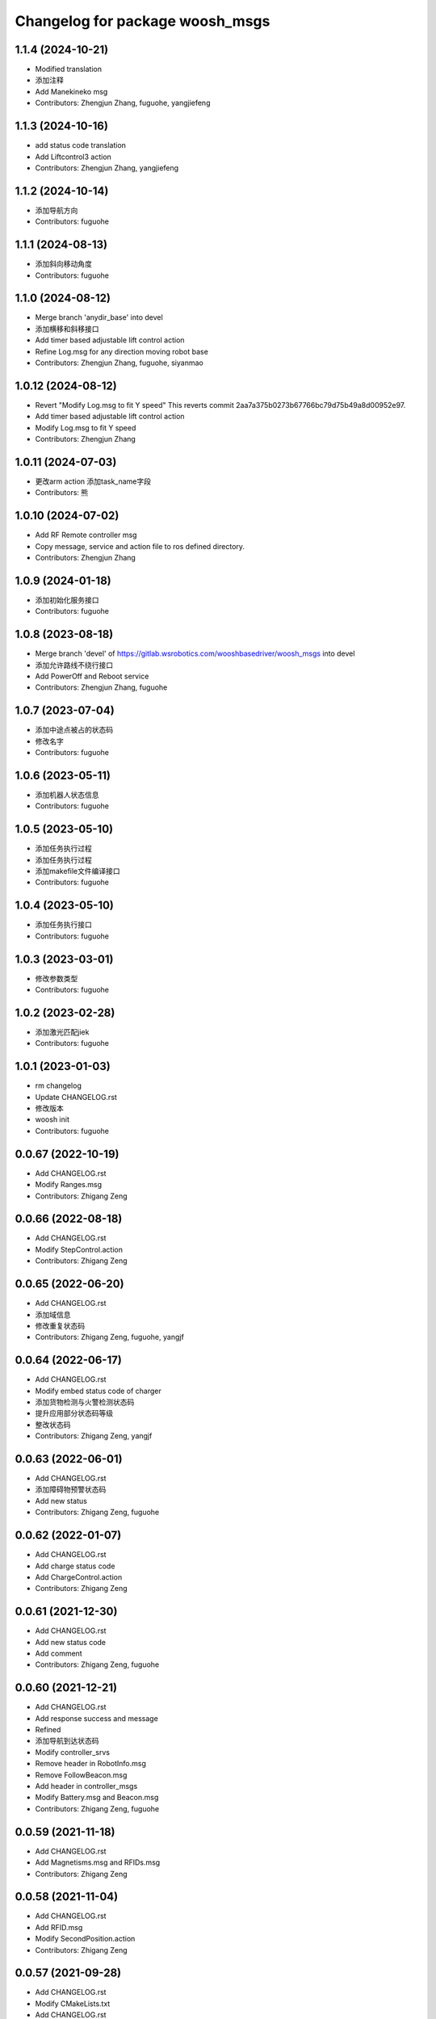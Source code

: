 ^^^^^^^^^^^^^^^^^^^^^^^^^^^^^^^^
Changelog for package woosh_msgs
^^^^^^^^^^^^^^^^^^^^^^^^^^^^^^^^

1.1.4 (2024-10-21)
------------------
* Modified translation
* 添加注释
* Add Manekineko msg
* Contributors: Zhengjun Zhang, fuguohe, yangjiefeng

1.1.3 (2024-10-16)
------------------
* add status code translation
* Add Liftcontrol3 action
* Contributors: Zhengjun Zhang, yangjiefeng

1.1.2 (2024-10-14)
------------------
* 添加导航方向
* Contributors: fuguohe

1.1.1 (2024-08-13)
------------------
* 添加斜向移动角度
* Contributors: fuguohe

1.1.0 (2024-08-12)
------------------
* Merge branch 'anydir_base' into devel
* 添加横移和斜移接口
* Add timer based adjustable lift control action
* Refine Log.msg for any direction moving robot base
* Contributors: Zhengjun Zhang, fuguohe, siyanmao

1.0.12 (2024-08-12)
-------------------
* Revert "Modify Log.msg to fit Y speed"
  This reverts commit 2aa7a375b0273b67766bc79d75b49a8d00952e97.
* Add timer based adjustable lift control action
* Modify Log.msg to fit Y speed
* Contributors: Zhengjun Zhang

1.0.11 (2024-07-03)
-------------------
* 更改arm action 添加task_name字段
* Contributors: 熊

1.0.10 (2024-07-02)
-------------------
* Add RF Remote controller msg
* Copy message, service and action file to ros defined directory.
* Contributors: Zhengjun Zhang

1.0.9 (2024-01-18)
------------------
* 添加初始化服务接口
* Contributors: fuguohe

1.0.8 (2023-08-18)
------------------
* Merge branch 'devel' of https://gitlab.wsrobotics.com/wooshbasedriver/woosh_msgs into devel
* 添加允许路线不绕行接口
* Add PowerOff and Reboot service
* Contributors: Zhengjun Zhang, fuguohe

1.0.7 (2023-07-04)
------------------
* 添加中途点被占的状态码
* 修改名字
* Contributors: fuguohe

1.0.6 (2023-05-11)
------------------
* 添加机器人状态信息
* Contributors: fuguohe

1.0.5 (2023-05-10)
------------------
* 添加任务执行过程
* 添加任务执行过程
* 添加makefile文件编译接口
* Contributors: fuguohe

1.0.4 (2023-05-10)
------------------
* 添加任务执行接口
* Contributors: fuguohe

1.0.3 (2023-03-01)
------------------
* 修改参数类型
* Contributors: fuguohe

1.0.2 (2023-02-28)
------------------
* 添加激光匹配jiek
* Contributors: fuguohe

1.0.1 (2023-01-03)
------------------
* rm changelog
* Update CHANGELOG.rst
* 修改版本
* woosh init
* Contributors: fuguohe

0.0.67 (2022-10-19)
-------------------
* Add CHANGELOG.rst
* Modify Ranges.msg
* Contributors: Zhigang Zeng

0.0.66 (2022-08-18)
-------------------
* Add CHANGELOG.rst
* Modify StepControl.action
* Contributors: Zhigang Zeng

0.0.65 (2022-06-20)
-------------------
* Add CHANGELOG.rst
* 添加域信息
* 修改重复状态码
* Contributors: Zhigang Zeng, fuguohe, yangjf

0.0.64 (2022-06-17)
-------------------
* Add CHANGELOG.rst
* Modify embed status code of charger
* 添加货物检测与火警检测状态码
* 提升应用部分状态码等级
* 整改状态码
* Contributors: Zhigang Zeng, yangjf

0.0.63 (2022-06-01)
-------------------
* Add CHANGELOG.rst
* 添加障碍物预警状态码
* Add new status
* Contributors: Zhigang Zeng, fuguohe

0.0.62 (2022-01-07)
-------------------
* Add CHANGELOG.rst
* Add charge status code
* Add ChargeControl.action
* Contributors: Zhigang Zeng

0.0.61 (2021-12-30)
-------------------
* Add CHANGELOG.rst
* Add new status code
* Add comment
* Contributors: Zhigang Zeng, fuguohe

0.0.60 (2021-12-21)
-------------------
* Add CHANGELOG.rst
* Add response success and message
* Refined
* 添加导航到达状态码
* Modify controller_srvs
* Remove header in RobotInfo.msg
* Remove FollowBeacon.msg
* Add header in controller_msgs
* Modify Battery.msg and Beacon.msg
* Contributors: Zhigang Zeng, fuguohe

0.0.59 (2021-11-18)
-------------------
* Add CHANGELOG.rst
* Add Magnetisms.msg and RFIDs.msg
* Contributors: Zhigang Zeng

0.0.58 (2021-11-04)
-------------------
* Add CHANGELOG.rst
* Add RFID.msg
* Modify SecondPosition.action
* Contributors: Zhigang Zeng

0.0.57 (2021-09-28)
-------------------
* Add CHANGELOG.rst
* Modify CMakeLists.txt
* Add CHANGELOG.rst
* 添加完整wifi模块
* Contributors: Zhigang Zeng, yangjf

0.0.56 (2021-09-26)
-------------------
* Add CHANGELOG.rst
* Add Point by point navigation function
* Refined
* Add status
* Add arm action
* Contributors: Zhigang Zeng, fuguohe

0.0.55 (2021-08-31 13:55:14 +0800)
----------------------------------
* Add CHANGELOG.rst
* 重定义NacMade.msg交互
* Add ArTags.msg
* Contributors: Zhigang Zeng, xiehairong, xixh

0.0.54 (2021-07-29)
-------------------
* Add CHANGELOG.rst
* Add follower msg
* 添加英文注释
* 修改recovery失败的状态码为130102000092
* 增加aic_auto_dock的料车对接类型
* 增加recovery失败的状态码130102000011
* 添加定位成功失败的状态码
* Contributors: Zhigang Zeng, aicrobo, yangjf

0.0.53 (2021-06-06)
-------------------
* Update CHANGELOG.rst
* Add follow service defination
* Contributors: Your Name, fuguohe

0.0.52 (2021-06-03)
-------------------
* Update CHANGELOG.rst
* change width data type
* add width in Paht_info.msg
* Contributors: fuguohe, 黄锡霖

0.0.51 (2021-04-23 18:34)
-------------------------
* Add CHANGELOG.rst
* add Path_info.msg for softguide interface
* interface for road map generation
* 修改应用组状态码
* AddReflectors.srv
* 修改reflector_errorID.msg数据类型
* 修改deploymentTool参数类型
* 修改deploymentTool参数类型
* Add ArTrackLocate.srv for package aic_ar_track_locate
* add numberOfFailBeacons variable to display the number of unstable beacons
* delete unneccesary variable in Deployment.srv
* 完善deployment部署工具接口
* 添加deployment msg
* 添加reflectors接口
* Add SetMapMerge.srv
* Contributors: Weiqi Xu, Your Name, Yuming Liang, Zhigang Zeng, huangxl, xiehairong, yangjf, 黄锡霖

0.0.50 (2021-04-23 12:42)
-------------------------
* Add CHANGELOG.rst
* Modify main board disconnect level
* Add sonar hang and barrier detect status code
* Contributors: Zhigang Zeng

0.0.49 (2021-03-19)
-------------------
* Add CHANGELOG.rst
* Modify powermng low voltage status code
* Contributors: Zhigang Zeng

0.0.48 (2021-02-26)
-------------------
* Add CHANGELOG.rst
* Add sonar number
* Modify ModuleStatusElec.h
* Add SensorRanges.msg
* Contributors: Zhigang Zeng

0.0.47 (2020-12-11)
-------------------
* Add CHANGELOG.rst
* modify init status code
* modify status code
* 单机域检测/changed_nav_mode添加id号
* Contributors: Weiqi Xu, Zhigang Zeng, 杨洁峰

0.0.46 (2020-11-18)
-------------------
* Add CHANGELOG.rst
* Modify the system status
* Contributors: Zhigang Zeng, fuguohe

0.0.45 (2020-11-09)
-------------------
* Add CHANGELOG.rst
* Add SetSafetyField.srv
* Contributors: Zhigang Zeng

0.0.44 (2020-10-28)
-------------------
* Add CHANGELOG.rst
* Add submodule in LED.msg
* Contributors: Zhigang Zeng

0.0.43 (2020-10-13)
-------------------
* Add CHANGELOG.rst
* Modify IMU status code
* Contributors: Zhigang Zeng

0.0.42 (2020-09-22)
-------------------
* Add CHANGELOG.rst
* Modify status code of power manager
* Contributors: Zhigang Zeng

0.0.41 (2020-08-04)
-------------------
* Add CHANGELOG.rst
* 添加rosbag接口
* Modify lift status code and add IMU status code
* Remove debain files
* Contributors: Weiqi Xu, Zhigang Zeng

0.0.40 (2020-07-23)
-------------------
* Add CHANGELOG.rst
* Add aic_ar_track_charge_status code
* Change .action , add result about statusCode
* Add a file: ArTrackCharge.action
* Contributors: Zhigang Zeng, xiehairong

0.0.39 (2020-07-15)
-------------------
* Add CHANGELOG.rst
* Add ScannerStatus.msg
* 修改autodock2接口
* Fix bug
* 二次定位新接口
* Contributors: Weiqi Xu, Zhigang Zeng

0.0.38 (2020-06-19)
-------------------
* Add CHANGELOG.rst
* Modify the nav mode action
* Modify navigation mode msg
* Field.msg edited online with Bitbucket
* Contributors: Bin Wang, Zhigang Zeng, fuguohe

0.0.37 (2020-05-12)
-------------------
* Add CHANGELOG.rst
* Modify SecondPosition.action and Magnetism.msg
* Contributors: Zhigang Zeng

0.0.36 (2020-03-30)
-------------------
* Add CHANGELOG.rst
* Add status code of application
* Add aic_ar_track status code
* Modify ModuleStatusElec.h and ModuleStatusEmbed.h
* Contributors: Zhigang Zeng, jeffrey, xiehairong

0.0.35 (2020-03-06)
-------------------
* Add CHANGELOG.rst
* Modify sys status code
* Modify sys code
* Modify sys status code
* Modify module status ofelec and embed
* Contributors: Weiqi Xu, Zhigang Zeng

0.0.34 (2020-01-06)
-------------------
* Add CHANGELOG.rst
* Add beacon id string in Beacon.msg
* Modify sys error msg
* Add lift_type
* Add goal : id range
* Add pause and resume
* Add geometry_msgs/Point distination
* Add ArTagIdAndPose
* Contributors: Weiqi Xu, Zhigang Zeng, xiehairong

0.0.33 (2019-11-11)
-------------------
* Add CHANGELOG.rst
* Field.msg edited
* Add slope_angle to map_server/Field.msg
* Field.msg edited online with Bitbucket
* Contributors: Bin Wang, Weiqi Xu, Zhigang Zeng

0.0.32 (2019-10-31)
-------------------
* Update CHANGELOG.rst
* Modify OdomCtrolAvoidObstacle.action
* Add maxRPM and maxSpeed in Parameter.msg
* Contributors: Weiqi Xu, Zhigang Zeng

0.0.31 (2019-09-25)
-------------------
* Add CHANGELOG.rst
* Add process state
* Add navigation module status
* Contributors: Zhigang Zeng, fuguohe

0.0.30 (2019-09-12)
-------------------
* Add CHANGELOG.rst
* Modify AutoDock.action
* Modify controller_actions
* Add tmp navmode msgs
* Add field and graph msgs for MapServer
* Modify AutoDock.action and OdomCtrolAvoidObstacle.action
* Modify include/aic_msgs cmakelist
* Modify ModuleStatusSys.h and OdomCtrolAvoidObstacle.action
* Modify AutoDock.action
* Modify cmakelist.txt
* Modify AutoDock.action and NarrowPassage.action, add Elevator.action
* Contributors: Weiqi Xu, Zhigang Zeng, liuyansui

0.0.29 (2019-08-21)
-------------------
* Add CHANGELOG.rst
* Modify OdomCtrolAvoidObstacle.action
* Add SystemAgent services
* Modify RollerControl.action
* Add ModuleStatus definition
* Modify IO.msg and RollerControl.action
* Add wormhole reach feedback
* Add MultiMapNavigation.action
* Contributors: Weiqi Xu, Yuming Liang, Zhengjun Zhang, Zhigang Zeng

0.0.28 (2019-07-15)
-------------------
* Add CHANGELOG.rst
* Modify Parameter.msg
* Add TractorControl.action
* Modify OdomCtrolAvoidObstacle.action
* Modify NarrowPassages.action
* Modify RollerControl.action
* Contributors: Weiqi Xu, Zhigang Zeng

0.0.27 (2019-05-23)
-------------------
* Add CHANGELOG.rst
* Add NarrowPassages.action
* Redefine the action goal
* Add LiftControl.action
* Contributors: Weiqi Xu, Zhigang Zeng

0.0.26 (2019-03-18)
-------------------
* Add CHANGELOG.rst
* Remove network_msgs and network_srvs
* Modify AutoCharge.action and OdomCtrolAvoidObstacle.action
* Add door status to AutoChargeAction.h
* Modify LED.msg
* Modify controller_actions add RollerControl.Action
* Add FollowBeacon.msg
* Contributors: Weiqi Xu, Zhigang Zeng

0.0.25 (2019-01-16)
-------------------
* Add CHANGELOG.rst
* Modify RobotInfo.msg
* Add RobotInfo.msg
* Add OdomCtrolAvoidObstacle.action
* Add IOChannelControl.msg and IOChannel.msg
* Contributors: Weiqi Xu, Zhigang Zeng

0.0.24 (2018-12-19)
-------------------
* Add CHANGELOG.rst
* Modify Error.msg
* Add commenting
* Modify AutoCharge.action
* Modify autodock.action
* Add step control precent
* Add battery remain time
* Add network_msgs and network_srvs
* Contributors: Weiqi Xu, Zhigang Zeng

0.0.23 (2018-11-15)
-------------------
* Add CHANGELOG.rst
* Split navigation interface
* Contributors: Zhigang Zeng, fuguohe

0.0.22 (2018-08-07)
-------------------
* Add CHANGELOG.rst
* Add AutoCharge.action, StepCtrlAvoidObstacle.action and TagLocalization.action
* Contributors: Shuaifeng Liu, Zhigang Zeng

0.0.21 (2018-08-02)
-------------------
* Add CHANGELOG.rst
* Add AicInit.srv
* Contributors: Zhigang Zeng

0.0.20 (2018-07-26)
-------------------
* Add CHANGELOG.rst
* Add SecondPosition.action
* Contributors: Zhigang Zeng

0.0.19 (2018-05-10)
-------------------
* Add CHANGELOG.rst
* Add speed
* Add waiting timeout
* Add navigation mode
* Add DriverFree.srv
* Add ModeConfig.msg
* Contributors: Zhigang Zeng, fuguohe

0.0.18 (2018-04-18)
-------------------
* Add CHANGELOG.rst
* Add PeripheralConfig.msg
* Modify IO.msg
* Contributors: Zhigang Zeng

0.0.17 (2018-04-11)
-------------------
* Add CHANGELOG.rst
* Modify IO.msg
* Remove Calibration.msg
* Refine AutoDock.action
* Contributors: Zhigang Zeng, caixiaopeng

0.0.16 (2018-03-07)
-------------------
* Add CHANGELOG.rst
* Modify CMakeLists.txt for adding charge_actions
* Modify MoveBase.action
* Contributors: Guohe Fu, Zhigang Zeng, liuyansui

0.0.15 (2018-01-30)
-------------------
* Add CHANGELOG.rst
* Add beacon group and max_range
* Contributors: Zhigang Zeng, fuguohe

0.0.14 (2018-01-18)
-------------------
* Add CHANGELOG.rst
* Add autodock action
* Update Error.msg
* Contributors: Zhigang Zeng, liuyansui

0.0.13 (2017-12-22)
-------------------
* Add CHANGELOG.rst
* Add Charge.msg
* Contributors: Zhigang Zeng

0.0.12 (2017-12-04)
-------------------
* Add CHANGELOG.rst
* Modify Log.msg
* Contributors: Zhigang Zeng

0.0.11 (2017-11-20)
-------------------
* Add CHANGELOG.rst
* Add BMS.msg
* Add WheelConfig.msg
* Add Calibration.msg
* Add JoystickConfig.msg
* Update Parameter.msg
* Contributors: Zhigang Zeng

0.0.10 (2017-10-29 22:30)
-------------------------
* Add CHANGELOG.rst
* Contributors: Zhigang Zeng

0.0.9 (2017-10-29 22:20)
------------------------
* Add CHANGELOG.rst
* Update Log.msg
* Update Battery.msg
* Contributors: Zhigang Zeng

0.0.8 (2017-10-16)
------------------
* Update CHANGELOG.rst
* Add IOs_msg
* Modify nav_srvs::SaveMap
* Refine BeaconLists.srv
* Contributors: Zhigang Zeng, yuanboshe

0.0.7 (2017-10-02)
------------------
* Update CHANGELOG.rst
* Add api invoke exception in errorMsg
* Modify DriverBoard.msg
* Update Battery.msg
* Add Weight.msg
* Add Magnetism.msg and Location.action
* Contributors: Zhigang Zeng, caixp

0.0.6 (2017-09-13)
------------------
* Update CHANGELOG.rst
* Fix bug: cann't compile successfully
* Add nav_srvs
* Add ModifyMap msg
* Modify information and log message
* Add driver board message
* Contributors: Xiaopeng Cai, Zhigang Zeng, yuanboshe

0.0.5 (2017-09-01)
------------------
* Update CHANGELOG.rst
* Add nav_actions
* Add LED message
* Modify information message
* Modify error message
* Contributors: Zhigang Zeng, yuanboshe

0.0.4 (2017-08-18)
------------------
* Update CHANGELOG.rst
* Add ble Status message
* Modify key message
* Modify chassis information message
* Add chassis information message
* Modify beacon message
* Add error meessage memment
* Contributors: Zhigang Zeng, yuanboshe, zengzg

0.0.3 (2017-05-22)
------------------
* Update CHANGELOG.rst
* Add PointCloud2
* Add Step control action
* Contributors: fuguohe, yuanboshe, zengzg

0.0.2 (2017-05-03)
------------------
* Update CHANGELOG.rst
* Add ultrasonic rang sensors message
* Modify beacon message
* Contributors: fugh, yuanboshe

0.0.1 (2017-04-06)
------------------
* Add CHANGELOG.rst
* Normalize controller_msgs
* Add controller_msgs
* Contributors: yuanboshe

